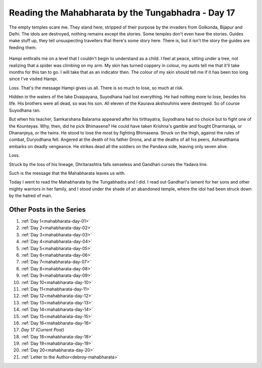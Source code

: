 .. _mahabharata-day-17:

============================================================
Reading the Mahabharata by the Tungabhadra - Day 17
============================================================

.. index:: mahabharata, bibek-debroy, reading, books, hampi, indian-mythology

The empty temples scare me. They stand here, stripped of their purpose by the
invaders from Golkonda, Bijapur and Delhi. The idols are destroyed, nothing
remains except the stories. Some temples don't even have the stories. Guides
make stuff up, they tell unsuspecting travellers that there's some story here.
There is, but it isn't the story the guides are feeding them.

.. figure:: /_static/images/posts/india/mahabharata-day-17.jpg

Hampi enthralls me on a level that I couldn't begin to understand as a child. I
feel at peace, sitting under a tree, not realizing that a spider was climbing
on my arm. My skin has turned coppery in colour, my aunts tell me that it'll
take months for this tan to go. I will take that as an indicator then. The
colour of my skin should tell me if it has been too long since I've visited
Hampi.

Loss. That's the message Hampi gives us all. There is so much to lose, so much
at risk.

Hidden in the waters of the lake Dvaipayana, Suyodhana had lost everything. He
had nothing more to lose, besides his life. His brothers were all dead, so was
his son. All eleven of the Kaurava akshouhinis were destroyed. So of course
Suyodhana ran.

But when his teacher, Samkarshana Balarama appeared after his tirthayatra,
Suyodhana had no choice but to fight one of the Kounteyas. Why, then, did he
pick Bhimasena? He could have taken Krishna's gamble and fought Dharmaraja, or
Dhananjeya, or the twins. He stood to lose the most by fighting Bhimasena.
Struck on the thigh, against the rules of combat, Duryodhana fell.  Angered at
the death of his father Drona, and at the deaths of all his peers, Ashwatthama
embarks on deadly vengeance. He strikes dead all the soldiers on the Pandava
side, leaving only seven alive.

Loss.

Struck by the loss of his lineage, Dhritarashtra falls senseless and Gandhari
curses the Yadava line.

Such is the message that the Mahabharata leaves us with.

Today I went to read the Mahabharata by the Tungabhadra and I did. I read out
Gandhari's lament for her sons and other mighty warriors in her family, and I
stood under the shade of an abandoned temple, where the idol had been struck
down by the hatred of man.

---------------------------
Other Posts in the Series
---------------------------

1. :ref:`Day 1<mahabharata-day-01>`
2. :ref:`Day 2<mahabharata-day-02>`
3. :ref:`Day 3<mahabharata-day-03>`
4. :ref:`Day 4<mahabharata-day-04>`
5. :ref:`Day 5<mahabharata-day-05>`
6. :ref:`Day 6<mahabharata-day-06>`
7. :ref:`Day 7<mahabharata-day-07>`
8. :ref:`Day 8<mahabharata-day-08>`
9. :ref:`Day 9<mahabharata-day-09>`
10. :ref:`Day 10<mahabharata-day-10>`
11. :ref:`Day 11<mahabharata-day-11>`
12. :ref:`Day 12<mahabharata-day-12>`
13. :ref:`Day 13<mahabharata-day-13>`
14. :ref:`Day 14<mahabharata-day-14>`
15. :ref:`Day 15<mahabharata-day-15>`
16. :ref:`Day 16<mahabharata-day-16>`
17. *Day 17 (Current Post)*
18. :ref:`Day 18<mahabharata-day-18>`
19. :ref:`Day 19<mahabharata-day-19>`
20. :ref:`Day 20<mahabharata-day-20>`
21. :ref:`Letter to the Author<debroy-mahabharata>`
